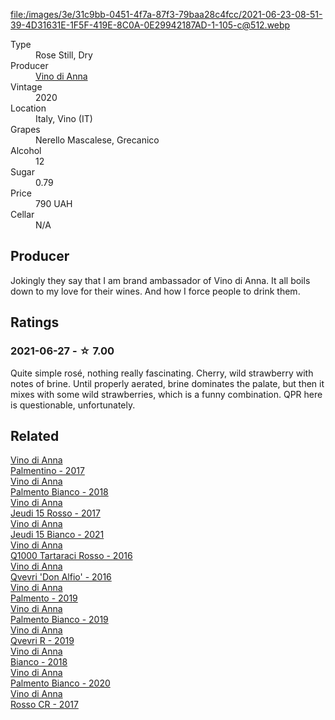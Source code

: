 #+attr_html: :class wine-main-image
file:/images/3e/31c9bb-0451-4f7a-87f3-79baa28c4fcc/2021-06-23-08-51-39-4D31631E-1F5F-419E-8C0A-0E29942187AD-1-105-c@512.webp

- Type :: Rose Still, Dry
- Producer :: [[barberry:/producers/c7fe1c8a-71a3-4679-bb32-6f20dfc2a1be][Vino di Anna]]
- Vintage :: 2020
- Location :: Italy, Vino (IT)
- Grapes :: Nerello Mascalese, Grecanico
- Alcohol :: 12
- Sugar :: 0.79
- Price :: 790 UAH
- Cellar :: N/A

** Producer

Jokingly they say that I am brand ambassador of Vino di Anna. It all boils down to my love for their wines. And how I force people to drink them.

** Ratings

*** 2021-06-27 - ☆ 7.00

Quite simple rosé, nothing really fascinating. Cherry, wild strawberry with notes of brine. Until properly aerated, brine dominates the palate, but then it mixes with some wild strawberries, which is a funny combination. QPR here is questionable, unfortunately.

** Related

#+begin_export html
<div class="flex-container">
  <a class="flex-item flex-item-left" href="/wines/091f0044-76c1-4c98-a954-c9f8270e1ad2.html">
    <img class="flex-bottle" src="/images/unknown-wine.webp"></img>
    <section class="h">Vino di Anna</section>
    <section class="h text-bolder">Palmentino - 2017</section>
  </a>

  <a class="flex-item flex-item-right" href="/wines/0a3f5f2c-7a5e-4bf4-928c-ab88c20f463e.html">
    <img class="flex-bottle" src="/images/unknown-wine.webp"></img>
    <section class="h">Vino di Anna</section>
    <section class="h text-bolder">Palmento Bianco - 2018</section>
  </a>

  <a class="flex-item flex-item-left" href="/wines/15cb9b64-8d53-4273-91c5-14b257cca28d.html">
    <img class="flex-bottle" src="/images/15/cb9b64-8d53-4273-91c5-14b257cca28d/2020-09-26-13-28-49-E49673DA-A06C-430E-8294-645167783A47-1-105-c@512.webp"></img>
    <section class="h">Vino di Anna</section>
    <section class="h text-bolder">Jeudi 15 Rosso - 2017</section>
  </a>

  <a class="flex-item flex-item-right" href="/wines/1fb06bfe-a982-43e3-b317-e67713664f58.html">
    <img class="flex-bottle" src="/images/1f/b06bfe-a982-43e3-b317-e67713664f58/2023-07-05-21-43-58-7F02CA23-67B5-459C-832A-D4EDD1D5A44F-1-105-c@512.webp"></img>
    <section class="h">Vino di Anna</section>
    <section class="h text-bolder">Jeudi 15 Bianco - 2021</section>
  </a>

  <a class="flex-item flex-item-left" href="/wines/2e49b29a-d4a6-4d49-b1c7-601b9e044399.html">
    <img class="flex-bottle" src="/images/2e/49b29a-d4a6-4d49-b1c7-601b9e044399/2020-09-06-12-26-51-53D4E932-CA93-4BFE-B9B4-137F7D37EE00-1-105-c@512.webp"></img>
    <section class="h">Vino di Anna</section>
    <section class="h text-bolder">Q1000 Tartaraci Rosso - 2016</section>
  </a>

  <a class="flex-item flex-item-right" href="/wines/2f91824d-cecb-4c83-b755-ac3b70f9936a.html">
    <img class="flex-bottle" src="/images/2f/91824d-cecb-4c83-b755-ac3b70f9936a/2022-09-06-16-35-28-IMG-2035@512.webp"></img>
    <section class="h">Vino di Anna</section>
    <section class="h text-bolder">Qvevri 'Don Alfio' - 2016</section>
  </a>

  <a class="flex-item flex-item-left" href="/wines/6c0e7c0b-a7ea-4aa7-a992-6d53f7ef96a6.html">
    <img class="flex-bottle" src="/images/unknown-wine.webp"></img>
    <section class="h">Vino di Anna</section>
    <section class="h text-bolder">Palmento - 2019</section>
  </a>

  <a class="flex-item flex-item-right" href="/wines/74f4e417-e5f0-4e9a-b854-04f24afe972a.html">
    <img class="flex-bottle" src="/images/74/f4e417-e5f0-4e9a-b854-04f24afe972a/2020-10-28-09-07-18-2ECD9444-51BF-45CB-8A76-BFDFA8907B37-1-105-c@512.webp"></img>
    <section class="h">Vino di Anna</section>
    <section class="h text-bolder">Palmento Bianco - 2019</section>
  </a>

  <a class="flex-item flex-item-left" href="/wines/7ec06cdb-acb1-475d-ab6e-1b35196fc785.html">
    <img class="flex-bottle" src="/images/7e/c06cdb-acb1-475d-ab6e-1b35196fc785/2023-08-17-22-01-24-4D3AAE95-2C5C-4205-A39A-175E96F99A53-1-105-c@512.webp"></img>
    <section class="h">Vino di Anna</section>
    <section class="h text-bolder">Qvevri R - 2019</section>
  </a>

  <a class="flex-item flex-item-right" href="/wines/8fa6520f-2b1f-4a73-b80d-c9e5a2b99aa6.html">
    <img class="flex-bottle" src="/images/unknown-wine.webp"></img>
    <section class="h">Vino di Anna</section>
    <section class="h text-bolder">Bianco - 2018</section>
  </a>

  <a class="flex-item flex-item-left" href="/wines/b2d7527d-eec9-4dca-b166-956d077a7caa.html">
    <img class="flex-bottle" src="/images/unknown-wine.webp"></img>
    <section class="h">Vino di Anna</section>
    <section class="h text-bolder">Palmento Bianco - 2020</section>
  </a>

  <a class="flex-item flex-item-right" href="/wines/eaa798d5-3964-483f-bdbe-2beba1f73540.html">
    <img class="flex-bottle" src="/images/unknown-wine.webp"></img>
    <section class="h">Vino di Anna</section>
    <section class="h text-bolder">Rosso CR - 2017</section>
  </a>

</div>
#+end_export
